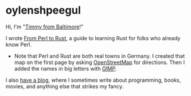 * oylenshpeegul

Hi, I'm "[[https://oylenshpeegul.gitlab.io/blog/posts/20230612/][Timmy from Baltimore]]!"

I wrote [[https://oylenshpeegul.gitlab.io/from-perl-to-rust/][From Perl to Rust]], a guide to learning Rust for folks who already know Perl.

- Note that Perl and Rust are both real towns in Germany. I created that map on the first page by asking [[https://www.openstreetmap.org/][OpenStreetMap]] for directions. Then I added the names in big letters with [[https://www.gimp.org/][GIMP]].

I also [[https://oylenshpeegul.gitlab.io/blog/posts/][have a blog]], where I sometimes write about programming, books, movies, and anything else that strikes my fancy.

